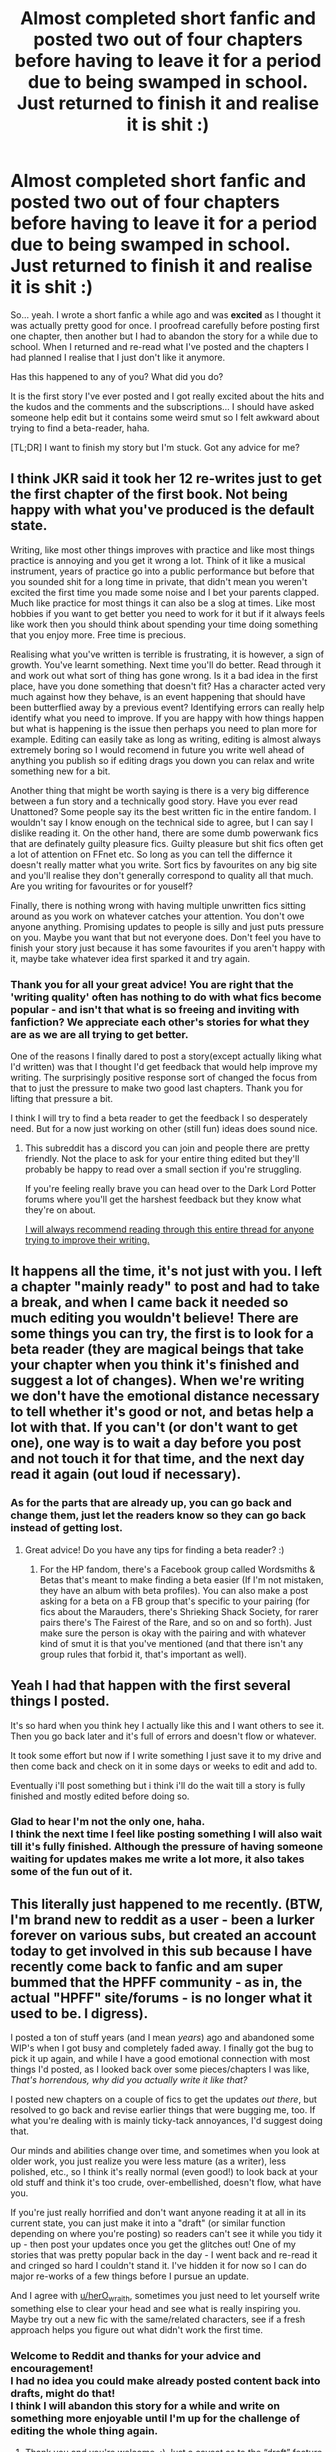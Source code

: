 #+TITLE: Almost completed short fanfic and posted two out of four chapters before having to leave it for a period due to being swamped in school. Just returned to finish it and realise it is shit :)

* Almost completed short fanfic and posted two out of four chapters before having to leave it for a period due to being swamped in school. Just returned to finish it and realise it is shit :)
:PROPERTIES:
:Author: AstrantiaMajor
:Score: 19
:DateUnix: 1573590870.0
:DateShort: 2019-Nov-13
:FlairText: Discussion
:END:
So... yeah. I wrote a short fanfic a while ago and was *excited* as I thought it was actually pretty good for once. I proofread carefully before posting first one chapter, then another but I had to abandon the story for a while due to school. When I returned and re-read what I've posted and the chapters I had planned I realise that I just don't like it anymore.

Has this happened to any of you? What did you do?

It is the first story I've ever posted and I got really excited about the hits and the kudos and the comments and the subscriptions... I should have asked someone help edit but it contains some weird smut so I felt awkward about trying to find a beta-reader, haha.

[TL;DR] I want to finish my story but I'm stuck. Got any advice for me?


** I think JKR said it took her 12 re-writes just to get the first chapter of the first book. Not being happy with what you've produced is the default state.

Writing, like most other things improves with practice and like most things practice is annoying and you get it wrong a lot. Think of it like a musical instrument, years of practice go into a public performance but before that you sounded shit for a long time in private, that didn't mean you weren't excited the first time you made some noise and I bet your parents clapped. Much like practice for most things it can also be a slog at times. Like most hobbies if you want to get better you need to work for it but if it always feels like work then you should think about spending your time doing something that you enjoy more. Free time is precious.

Realising what you've written is terrible is frustrating, it is however, a sign of growth. You've learnt something. Next time you'll do better. Read through it and work out what sort of thing has gone wrong. Is it a bad idea in the first place, have you done something that doesn't fit? Has a character acted very much against how they behave, is an event happening that should have been butterflied away by a previous event? Identifying errors can really help identify what you need to improve. If you are happy with how things happen but what is happening is the issue then perhaps you need to plan more for example. Editing can easily take as long as writing, editing is almost always extremely boring so I would recomend in future you write well ahead of anything you publish so if editing drags you down you can relax and write something new for a bit.

Another thing that might be worth saying is there is a very big difference between a fun story and a technically good story. Have you ever read Unattoned? Some people say its the best written fic in the entire fandom. I wouldn't say I know enough on the technical side to agree, but I can say I dislike reading it. On the other hand, there are some dumb powerwank fics that are definately guilty pleasure fics. Guilty pleasure but shit fics often get a lot of attention on FFnet etc. So long as you can tell the differnce it doesn't really matter what you write. Sort fics by favourites on any big site and you'll realise they don't generally correspond to quality all that much. Are you writing for favourites or for youself?

Finally, there is nothing wrong with having multiple unwritten fics sitting around as you work on whatever catches your attention. You don't owe anyone anything. Promising updates to people is silly and just puts pressure on you. Maybe you want that but not everyone does. Don't feel you have to finish your story just because it has some favourites if you aren't happy with it, maybe take whatever idea first sparked it and try again.
:PROPERTIES:
:Author: herO_wraith
:Score: 13
:DateUnix: 1573599279.0
:DateShort: 2019-Nov-13
:END:

*** Thank you for all your great advice! You are right that the 'writing quality' often has nothing to do with what fics become popular - and isn't that what is so freeing and inviting with fanfiction? We appreciate each other's stories for what they are as we are all trying to get better.

One of the reasons I finally dared to post a story(except actually liking what I'd written) was that I thought I'd get feedback that would help improve my writing. The surprisingly positive response sort of changed the focus from that to just the pressure to make two good last chapters. Thank you for lifting that pressure a bit.

I think I will try to find a beta reader to get the feedback I so desperately need. But for a now just working on other (still fun) ideas does sound nice.
:PROPERTIES:
:Author: AstrantiaMajor
:Score: 1
:DateUnix: 1573928409.0
:DateShort: 2019-Nov-16
:END:

**** This subreddit has a discord you can join and people there are pretty friendly. Not the place to ask for your entire thing edited but they'll probably be happy to read over a small section if you're struggling.

If you're feeling really brave you can head over to the Dark Lord Potter forums where you'll get the harshest feedback but they know what they're on about.

[[https://forums.darklordpotter.net/threads/writing-advice-thread.37586/][I will always recommend reading through this entire thread for anyone trying to improve their writing.]]
:PROPERTIES:
:Author: herO_wraith
:Score: 1
:DateUnix: 1573928803.0
:DateShort: 2019-Nov-16
:END:


** It happens all the time, it's not just with you. I left a chapter "mainly ready" to post and had to take a break, and when I came back it needed so much editing you wouldn't believe! There are some things you can try, the first is to look for a beta reader (they are magical beings that take your chapter when you think it's finished and suggest a lot of changes). When we're writing we don't have the emotional distance necessary to tell whether it's good or not, and betas help a lot with that. If you can't (or don't want to get one), one way is to wait a day before you post and not touch it for that time, and the next day read it again (out loud if necessary).
:PROPERTIES:
:Author: alinehmartins
:Score: 3
:DateUnix: 1573595563.0
:DateShort: 2019-Nov-13
:END:

*** As for the parts that are already up, you can go back and change them, just let the readers know so they can go back instead of getting lost.
:PROPERTIES:
:Author: alinehmartins
:Score: 1
:DateUnix: 1573595652.0
:DateShort: 2019-Nov-13
:END:

**** Great advice! Do you have any tips for finding a beta reader? :)
:PROPERTIES:
:Author: AstrantiaMajor
:Score: 1
:DateUnix: 1573929260.0
:DateShort: 2019-Nov-16
:END:

***** For the HP fandom, there's a Facebook group called Wordsmiths & Betas that's meant to make finding a beta easier (If I'm not mistaken, they have an album with beta profiles). You can also make a post asking for a beta on a FB group that's specific to your pairing (for fics about the Marauders, there's Shrieking Shack Society, for rarer pairs there's The Fairest of the Rare, and so on and so forth). Just make sure the person is okay with the pairing and with whatever kind of smut it is that you've mentioned (and that there isn't any group rules that forbid it, that's important as well).
:PROPERTIES:
:Author: alinehmartins
:Score: 1
:DateUnix: 1573930098.0
:DateShort: 2019-Nov-16
:END:


** Yeah I had that happen with the first several things I posted.

It's so hard when you think hey I actually like this and I want others to see it. Then you go back later and it's full of errors and doesn't flow or whatever.

It took some effort but now if I write something I just save it to my drive and then come back and check on it in some days or weeks to edit and add to.

Eventually i'll post something but i think i'll do the wait till a story is fully finished and mostly edited before doing so.
:PROPERTIES:
:Author: LowerQuality
:Score: 3
:DateUnix: 1573627920.0
:DateShort: 2019-Nov-13
:END:

*** Glad to hear I'm not the only one, haha.\\
I think the next time I feel like posting something I will also wait till it's fully finished. Although the pressure of having someone waiting for updates makes me write a lot more, it also takes some of the fun out of it.
:PROPERTIES:
:Author: AstrantiaMajor
:Score: 1
:DateUnix: 1573928755.0
:DateShort: 2019-Nov-16
:END:


** This literally just happened to me recently. (BTW, I'm brand new to reddit as a user - been a lurker forever on various subs, but created an account today to get involved in this sub because I have recently come back to fanfic and am super bummed that the HPFF community - as in, the actual "HPFF" site/forums - is no longer what it used to be. I digress).

I posted a ton of stuff years (and I mean /years/) ago and abandoned some WIP's when I got busy and completely faded away. I finally got the bug to pick it up again, and while I have a good emotional connection with most things I'd posted, as I looked back over some pieces/chapters I was like, /That's horrendous, why did you actually write it like that?/

I posted new chapters on a couple of fics to get the updates /out there/, but resolved to go back and revise earlier things that were bugging me, too. If what you're dealing with is mainly ticky-tack annoyances, I'd suggest doing that.

Our minds and abilities change over time, and sometimes when you look at older work, you just realize you were less mature (as a writer), less polished, etc., so I think it's really normal (even good!) to look back at your old stuff and think it's too crude, over-embellished, doesn't flow, what have you.

If you're just really horrified and don't want anyone reading it at all in its current state, you can just make it into a "draft" (or similar function depending on where you're posting) so readers can't see it while you tidy it up - then post your updates once you get the glitches out! One of my stories that was pretty popular back in the day - I went back and re-read it and cringed so hard I couldn't stand it. I've hidden it for now so I can do major re-works of a few things before I pursue an update.

And I agree with [[/u/herO_wraith][u/herO_wraith]], sometimes you just need to let yourself write something else to clear your head and see what is really inspiring you. Maybe try out a new fic with the same/related characters, see if a fresh approach helps you figure out what didn't work the first time.
:PROPERTIES:
:Author: RonsGirlFriday
:Score: 2
:DateUnix: 1573719290.0
:DateShort: 2019-Nov-14
:END:

*** Welcome to Reddit and thanks for your advice and encouragement!\\
I had no idea you could make already posted content back into drafts, might do that!\\
I think I will abandon this story for a while and write on something more enjoyable until I'm up for the challenge of editing the whole thing again.
:PROPERTIES:
:Author: AstrantiaMajor
:Score: 1
:DateUnix: 1573930000.0
:DateShort: 2019-Nov-16
:END:

**** Thank you and you're welcome. :) Just a caveat as to the “draft” feature. I'm nowhere near an expert with most sites so please take my suggestion with a grain of salt and make sure your preferred site actually allows such a thing. I could totally be wrong and it wouldn't be the first time. :)
:PROPERTIES:
:Author: RonsGirlFriday
:Score: 1
:DateUnix: 1573936025.0
:DateShort: 2019-Nov-16
:END:
